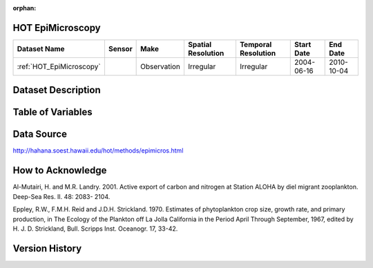:orphan:

.. _HOT_EpiMicroscopy:


HOT EpiMicroscopy
*****************

.. |buoy| image:: /_static/catalog_thumbnails/buoy_2.png
  :scale: 10%
  :align: middle




+-------------------------------+----------+-------------+------------------------+-------------------+---------------------+---------------------+
| Dataset Name                  | Sensor   |  Make       |  Spatial Resolution    |Temporal Resolution|  Start Date         |  End Date           |
+===============================+==========+=============+========================+===================+=====================+=====================+
| :ref:`HOT_EpiMicroscopy`      | |buoy|   | Observation |      Irregular         |        Irregular  |  2004-06-16         | 2010-10-04          |
+-------------------------------+----------+-------------+------------------------+-------------------+---------------------+---------------------+



Dataset Description
*******************


.. mdinclude:: ../dataset_descriptions/HOT_EpiMicroscopy_desc.md
    :start-line: 0





Table of Variables
******************




.. raw:: html

    <iframe src="../../_static/var_tables/HOT_EpiMicroscopy/HOT_EpiMicroscopy.html"  frameborder = 0 height = '300px' width="100%">></iframe>




Data Source
***********



http://hahana.soest.hawaii.edu/hot/methods/epimicros.html




How to Acknowledge
******************

Al-Mutairi, H. and M.R. Landry. 2001. Active export of carbon and nitrogen at Station ALOHA by diel migrant zooplankton. Deep-Sea Res. II. 48: 2083- 2104.

Eppley, R.W., F.M.H. Reid and J.D.H. Strickland. 1970. Estimates of phytoplankton crop size, growth rate, and primary production, in The Ecology of the Plankton off La Jolla California in the Period April Through September, 1967, edited by H. J. D. Strickland, Bull. Scripps Inst. Oceanogr. 17, 33-42.


Version History
***************
